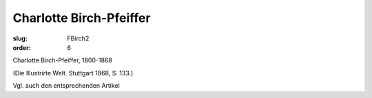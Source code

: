 Charlotte Birch-Pfeiffer
========================

:slug: FBirch2
:order: 6

Charlotte Birch-Pfeiffer, 1800-1868

.. class:: source

  (Die Illustrirte Welt. Stuttgart 1868, S. 133.)

Vgl. auch den entsprechenden Artikel

